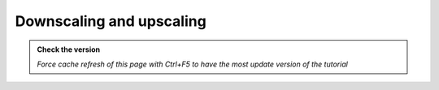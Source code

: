 Downscaling and upscaling
--------------------------

.. admonition:: Check the version

   *Force cache refresh of this page with Ctrl+F5 to have the most update version of the tutorial*